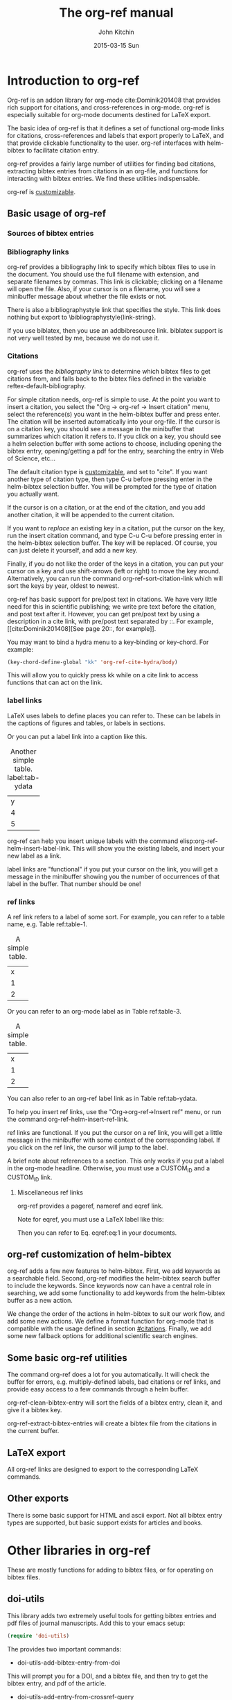 #+TITLE: The org-ref manual
#+AUTHOR: John Kitchin
#+DATE: 2015-03-15 Sun

* Introduction to org-ref
Org-ref is an addon library for org-mode cite:Dominik201408 that provides rich support for citations, and cross-references in org-mode. org-ref is especially suitable for org-mode documents destined for LaTeX export.

The basic idea of org-ref is that it defines a set of functional org-mode links for citations, cross-references and labels that export properly to LaTeX, and that provide clickable functionality to the user. org-ref interfaces with helm-bibtex to facilitate citation entry.

org-ref provides a fairly large number of utilities for finding bad citations, extracting bibtex entries from citations in an org-file, and functions for interacting with bibtex entries. We find these utilities indispensable.

org-ref is [[id:32B558A3-7B48-4581-982B-082017B0AEE8][customizable]].

** Basic usage of org-ref

*** Sources of bibtex entries

*** Bibliography links
org-ref provides a bibliography link to specify which bibtex files to use in the document. You should use the full filename with extension, and separate filenames by commas. This link is clickable; clicking on a filename will open the file. Also, if your cursor is on a filename, you will see a minibuffer message about whether the file exists or not.

There is also a bibliographystyle link that specifies the style. This link does nothing but export to \bibliographystyle{link-string}.

If you use biblatex, then you use an addbibresource link. biblatex support is not very well tested by me, because we do not use it.

*** Citations
    :PROPERTIES:
    :CUSTOM_ID: citations
    :END:
org-ref uses the [[bibliography link]] to determine which bibtex files to get citations from, and falls back to the bibtex files defined in the variable  reftex-default-bibliography.

For simple citation needs, org-ref is simple to use. At the point you want to insert a citation, you select the "Org -> org-ref -> Insert citation" menu, select the reference(s) you want in the helm-bibtex buffer and press enter. The citation will be inserted automatically into your org-file. If the cursor is on a citation key, you should see a message in the minibuffer that summarizes which citation it refers to. If you click on a key, you should see a helm selection buffer with some actions to choose, including opening the bibtex entry, opening/getting a pdf for the entry, searching the entry in Web of Science, etc...

The default citation type is [[id:32B558A3-7B48-4581-982B-082017B0AEE8][customizable]], and set to "cite". If you want another type of citation type, then type C-u before pressing enter in the helm-bibtex selection buffer. You will be prompted for the type of citation you actually want.

If the cursor is on a citation, or at the end of the citation, and you add another citation, it will be appended to the current citation.

If you want to /replace/ an existing key in a citation, put the cursor on the key, run the insert citation command, and type C-u C-u before pressing enter in the helm-bibtex selection buffer. The key will be replaced. Of course, you can just delete it yourself, and add a new key.

Finally, if you do not like the order of the keys in a citation, you can put your cursor on a key and use shift-arrows (left or right) to move the key around. Alternatively, you can run the command org-ref-sort-citation-link which will sort the keys by year, oldest to newest.

org-ref has basic support for pre/post text in citations. We have very little need for this in scientific publishing; we write pre text before the citation, and post text after it. However, you can get pre/post text by using a description in a cite link, with pre/post text separated by ::. For example, [[cite:Dominik201408][See page 20::, for example]].

You may want to bind a hydra menu to a key-binding or key-chord. For example:

#+BEGIN_SRC emacs-lisp
(key-chord-define-global "kk" 'org-ref-cite-hydra/body)
#+END_SRC

This will allow you to quickly press kk while on a cite link to access functions that can act on the link.

*** label links
LaTeX uses labels to define places you can refer to. These can be labels in the captions of figures and tables, or labels in sections.

Or you can put a label link into a caption like this.
#+caption: Another simple table. label:tab-ydata
| y |
| 4 |
| 5 |

org-ref can help you insert unique labels with the command elisp:org-ref-helm-insert-label-link. This will show you the existing labels, and insert your new label as a link.

label links are "functional" if you put your cursor on the link, you will get a message in the minibuffer showing you the number of occurrences of that label in the buffer. That number should be one!

*** ref links
A ref link refers to a label of some sort. For example, you can refer to a table name, e.g. Table ref:table-1.

#+tblname: table-1
#+caption: A simple table.
| x |
| 1 |
| 2 |

Or you can refer to an org-mode label as in Table ref:table-3.

#+label: table-3
#+caption: A simple table.
| x |
| 1 |
| 2 |

You can also refer to an org-ref label link as in Table ref:tab-ydata.

To help you insert ref links, use the "Org->org-ref->Insert ref" menu, or run the command org-ref-helm-insert-ref-link.

ref links are functional. If you put the cursor on a ref link, you will get a little message in the minibuffer with some context of the corresponding label. If you click on the ref link, the cursor will jump to the label.

A brief note about references to a section. This only works if you put a label in the org-mode headline. Otherwise, you must use a CUSTOM_ID and a CUSTOM_ID link.

**** Miscellaneous ref links
org-ref provides a pageref, nameref and eqref link.

Note for eqref, you must use a LaTeX label like this:


\begin{equation}
e^x = 4 \label{eq:1}
\end{equation}

Then you can refer to Eq. eqref:eq:1 in your documents.

** org-ref customization of helm-bibtex
org-ref adds a few new features to helm-bibtex. First, we add keywords as a searchable field. Second, org-ref modifies the helm-bibtex search buffer to include the keywords. Since keywords now can have a central role in searching, we add some functionality to add keywords from the helm-bibtex buffer as a new action.

We change the order of the actions in helm-bibtex to suit our work flow, and add some new actions. We define a format function for org-mode that is compatible with the usage defined in section [[#citations]]. Finally, we add some new fallback options for additional scientific search engines.

** Some basic org-ref utilities
The command org-ref does a lot for you automatically. It will check the buffer for errors, e.g. multiply-defined labels, bad citations or ref links, and provide easy access to a few commands through a helm buffer.

org-ref-clean-bibtex-entry will sort the fields of a bibtex entry, clean it, and give it a bibtex key.

org-ref-extract-bibtex-entries will create a bibtex file from the citations in the current buffer.

** LaTeX export
All org-ref links are designed to export to the corresponding LaTeX commands.

** Other exports
There is some basic support for HTML and ascii export. Not all bibtex entry types are supported, but basic support exists for articles and books.

* Other libraries in org-ref
These are mostly functions for adding to bibtex files, or for operating on bibtex files.

** doi-utils
This library adds two extremely useful tools for getting bibtex entries and pdf files of journal manuscripts. Add this to your emacs setup:
#+BEGIN_SRC emacs-lisp
(require 'doi-utils)
#+END_SRC

The provides two important commands:

- doi-utils-add-bibtex-entry-from-doi
This will prompt you for a DOI, and a bibtex file, and then try to get the bibtex entry, and pdf of the article.


- doi-utils-add-entry-from-crossref-query
This will prompt you for a query string, which is usually the title of an article, or a free-form text citation of an article. Then you will get a helm buffer of matching items, which you can choose from to insert a new bibtex entry into a bibtex file.

** isbn
#+BEGIN_SRC emacs-lisp
(require 'isbn)
#+END_SRC

This library provides some functions to get bibtex entries for books from their ISBN.

- isbn-to-bibtex

** pubmed
#+BEGIN_SRC emacs-lisp
(require 'pubmed)
#+END_SRC

This library provides a number of new org-mode links to Pubmed entries. See http://www.ncbi.nlm.nih.gov/pmc/about/public-access-info/#p3 for details of these identifiers.

pmcid:PMC3498956

pmid:23162369

nihmsid:NIHMS395714

Also, you can retrieve a bibtex entry for a PMID with

- pubmed-insert-bibtex-from-pmid

** arxiv
#+BEGIN_SRC emacs-lisp
(require 'arxiv)
#+END_SRC

This library provides an org-mode link to http://arxiv.org entries:  arxiv:cond-mat/0410285, and a function to get a bibtex entry and pdfs for arxiv entries:

- arxiv-add-bibtex-entry
- arxiv-get-pdf

** sci-id
#+BEGIN_SRC emacs-lisp
(require 'sci-id)
#+END_SRC

This package just defines two new org-mode links for http://www.orcid.org, and http://www.researcherid.com. Here are two examples:

orcid:0000-0003-2625-9232

researcherid:A-2363-2010

** jmax-bibtex
These are functions I use often in bibtex files.

- jmax-bibtex-generate-longtitles
- jmax-bibtex-generate-shorttitles
- jmax-stringify-journal-name :: replace a journal name with a string in
     `jmax-bibtex-journal-abbreviations'
- jmax-set-journal-string :: in a bibtex entry run this to replace the journal
     with a string
- jmax-title-case-article :: title case the title in an article
- jmax-sentence-case-article :: sentence case the title in an article.

- jmax-replace-nonascii :: replace nonascii characters in a bibtex
     entry. Replacements are in `jmax-nonascii-latex-replacements'.

- jmax-title-case-article
- jmax-sentence-case-article

- jmax-bibtex-next-entry :: bound to M-n
- jmax-bibtex-previous-entry :: bound to M-p

- Functions to act on a bibtex entry or file
  - jmax-bibtex-hydra/body :: gives a hydra menu to a lot of useful functions.
  - jmax-bibtex-new-entry/body :: gives a hydra menu to add new bibtex entries.
  - jmax-bibtex-file/body :: gives a hydra menu of actions for the bibtex file

You will want to bind the hydra menus to a key. You only need to bind the first one, as the second and third can be accessed from the first hydra.
You can do that like this before you require jmax-bibtex:

#+BEGIN_SRC emacs-lisp
(setq jmax-bibtex-hydra-key-binding "\C-cj")
#+END_SRC

Or this if you like key-chords:

#+BEGIN_SRC emacs-lisp
(key-chord-define-global "jj" 'jmax-bibtex-hydra/body)
#+END_SRC

* Appendix
** Customizing org-ref
   :PROPERTIES:
   :ID:       32B558A3-7B48-4581-982B-082017B0AEE8
   :END:
You will probably want to customize a few variables before using org-ref extensively. One way to do this is through the Emacs customization interface: [[elisp:(customize-group "org-ref")]].

Here is my minimal setup:
#+BEGIN_SRC emacs-lisp
(setq reftex-default-bibliography '("~/Dropbox/bibliography/references.bib"))

(setq org-ref-bibliography-notes "~/Dropbox/bibliography/notes.org"
      org-ref-default-bibliography '("~/Dropbox/bibliography/references.bib")
      org-ref-pdf-directory "~/Dropbox/bibliography/bibtex-pdfs/")
#+END_SRC



* References
# <<bibliography link>>
bibliography:org-ref.bib
